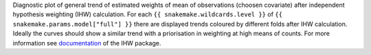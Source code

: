 Diagnostic plot of general trend of estimated weights of mean of observations (choosen covariate) after independent hypothesis weighting (IHW) calculation.
For each ``{{ snakemake.wildcards.level }}`` of ``{{ snakemake.params.model["full"] }}`` there are displayed trends coloured by different folds after IHW calculation.
Ideally the curves should show a similar trend with a priorisation in weighting at high means of counts.
For more information see `documentation <https://www.bioconductor.org/packages/release/bioc/vignettes/IHW/inst/doc/introduction_to_ihw.html#estimated-weights>`_ of the IHW package.

